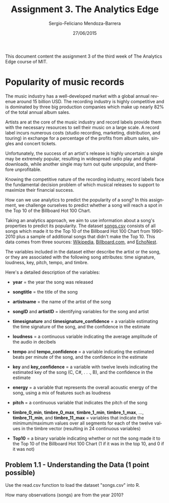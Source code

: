 #+TITLE:         Assignment 3. The Analytics Edge
#+AUTHOR:        Sergio-Feliciano Mendoza-Barrera
#+DRAWERS:       sfmb
#+EMAIL:         smendoza.barrera@gmail.com
#+DATE:          27/06/2015
#+DESCRIPTION:   Homework week 3 of the analytics edge
#+KEYWORDS:      R, data science, emacs, ESS, org-mode, the analytics edge
#+LANGUAGE:      en
#+OPTIONS:       H:10 num:t toc:nil \n:nil @:t ::t |:t ^:{} -:t f:t *:t <:t d:HIDDEN
#+OPTIONS:       TeX:t LaTeX:t skip:nil d:nil todo:t pri:nil tags:not-in-toc
#+OPTIONS:       LaTeX:dvipng
#+INFOJS_OPT:    view:nil toc:nil ltoc:t mouse:underline buttons:0 path:http://orgmode.org/org-info.js
#+EXPORT_SELECT_TAGS: export
#+EXPORT_EXCLUDE_TAGS: noexport
#+LINK_UP:
#+LINK_HOME:
#+XSLT:
#+STYLE: <link rel="stylesheet" type="text/css" href="dft.css"/>

#+LaTeX_CLASS: IEEEtran
#+LATEX_CLASS_OPTIONS: [letterpaper, 9pt, onecolumn, twoside, technote, final]
#+LATEX_HEADER: \usepackage{minted}
#+LATEX_HEADER: \usepackage{makeidx}

#+LATEX_HEADER: \usepackage[lining,tabular]{fbb} % so math uses tabular lining figures
#+LATEX_HEADER: \usepackage[scaled=.95,type1]{cabin} % sans serif in style of Gill Sans
#+LATEX_HEADER: \usepackage[varqu,varl]{zi4}% inconsolata typewriter
#+LATEX_HEADER: \usepackage[T1]{fontenc} % LY1 also works
#+LATEX_HEADER: \usepackage[libertine,bigdelims]{newtxmath}
#+LATEX_HEADER: \usepackage[cal=boondoxo,bb=boondox,frak=boondox]{mathalfa}
#+LATEX_HEADER: \useosf % change normal text to use proportional oldstyle figures

#+LATEX_HEADER: \markboth{Assignment 3}%
#+LATEX_HEADER: {Sergio-Feliciano Mendoza-Barrera}

#+LATEX_HEADER: \newcommand{\degC}{$^\circ$C{}}

#+STYLE: <script type="text/javascript" src="http://cdn.mathjax.org/mathjax/latest/MathJax.js?config=TeX-AMS-MML_HTMLorMML"> </script>

#+ATTR_HTML: width="500px"

# -*- mode: org; -*-
#+OPTIONS:   toc:2

#+HTML_HEAD: <link rel="stylesheet" type="text/css" href="http://www.pirilampo.org/styles/readtheorg/css/htmlize.css"/>
#+HTML_HEAD: <link rel="stylesheet" type="text/css" href="http://www.pirilampo.org/styles/readtheorg/css/readtheorg.css"/>

#+HTML_HEAD: <script src="https://ajax.googleapis.com/ajax/libs/jquery/2.1.3/jquery.min.js"></script>
#+HTML_HEAD: <script src="https://maxcdn.bootstrapcdn.com/bootstrap/3.3.4/js/bootstrap.min.js"></script>
#+HTML_HEAD: <script type="text/javascript" src="http://www.pirilampo.org/styles/lib/js/jquery.stickytableheaders.js"></script>
#+HTML_HEAD: <script type="text/javascript" src="http://www.pirilampo.org/styles/readtheorg/js/readtheorg.js"></script>

#+BEGIN_ABSTRACT
This document content the assignment 3 of the third week of The
Analytics Edge course of MIT.
#+END_ABSTRACT

* Popularity of music records

The music industry has a well-developed market with a global annual
revenue around $15$ billion USD. The recording industry is highly
competitive and is dominated by three big production companies which
make up nearly $82\%$ of the total annual album sales.

Artists are at the core of the music industry and record labels
provide them with the necessary resources to sell their music on a
large scale. A record label incurs numerous costs (studio recording,
marketing, distribution, and touring) in exchange for a percentage of
the profits from album sales, singles and concert tickets.

Unfortunately, the success of an artist's release is highly uncertain:
a single may be extremely popular, resulting in widespread radio play
and digital downloads, while another single may turn out quite
unpopular, and therefore unprofitable.

Knowing the competitive nature of the recording industry, record
labels face the fundamental decision problem of which musical releases
to support to maximize their financial success.

How can we use analytics to predict the popularity of a song? In this
assignment, we challenge ourselves to predict whether a song will
reach a spot in the Top 10 of the Billboard Hot 100 Chart.

Taking an analytics approach, we aim to use information about a song's
properties to predict its popularity. The dataset [[https://courses.edx.org/asset-v1:MITx%2B15.071x_2a%2B2T2015%2Btype@asset%2Bblock/songs.csv][songs.csv]] consists
of all songs which made it to the Top 10 of the Billboard Hot 100
Chart from 1990-2010 plus a sample of additional songs that didn't
make the Top 10. This data comes from three sources: [[http://en.wikipedia.org/wiki/Billboard_Hot_100][Wikipedia]],
[[http://www.billboard.com/][Billboard.com]], and [[http://echonest.com][EchoNest]].

The variables included in the dataset either describe the artist or
the song, or they are associated with the following song attributes:
time signature, loudness, key, pitch, tempo, and timbre.

Here's a detailed description of the variables:

    - *year* = the year the song was released

    - *songtitle* = the title of the song

    - *artistname* = the name of the artist of the song

    - *songID* and *artistID* = identifying variables for the song and
      artist

    - *timesignature* and *timesignature_confidence* = a variable
      estimating the time signature of the song, and the confidence in
      the estimate

    - *loudness* = a continuous variable indicating the average
      amplitude of the audio in decibels

    - *tempo* and *tempo_confidence* = a variable indicating the
      estimated beats per minute of the song, and the confidence in
      the estimate

    - *key* and *key_confidence* = a variable with twelve levels
      indicating the estimated key of the song (C, C#, . . ., B), and
      the confidence in the estimate

    - *energy* = a variable that represents the overall acoustic
      energy of the song, using a mix of features such as loudness

    - *pitch* = a continuous variable that indicates the pitch of the
      song

    - *timbre_0_min*, *timbre_0_max*, *timbre_1_min*, *timbre_1_max*,
      ..., *timbre_11_min*, and *timbre_11_max* = variables that
      indicate the minimum/maximum values over all segments for each
      of the twelve values in the timbre vector (resulting in 24
      continuous variables)

    - *Top10* = a binary variable indicating whether or not the song
      made it to the Top 10 of the Billboard Hot 100 Chart (1 if it
      was in the top 10, and 0 if it was not)

** Problem 1.1 - Understanding the Data (1 point possible)

Use the read.csv function to load the dataset "songs.csv" into R.

How many observations (songs) are from the year 2010?
